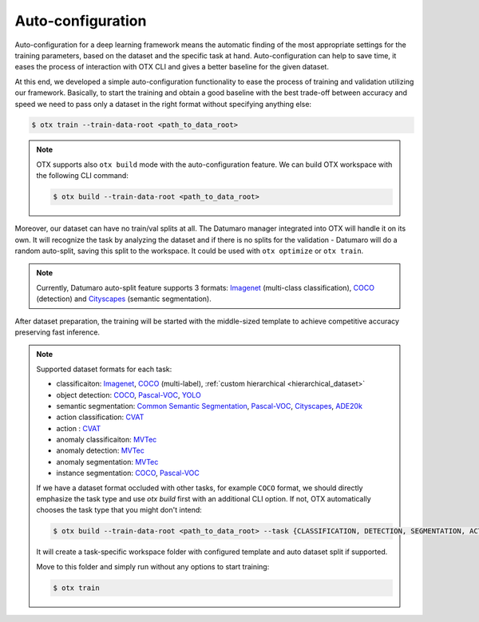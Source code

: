 Auto-configuration
==================

Auto-configuration for a deep learning framework means the automatic finding of the most appropriate settings for the training parameters, based on the dataset and the specific task at hand.
Auto-configuration can help to save time, it eases the process of interaction with OTX CLI and gives a better baseline for the given dataset.

At this end, we developed a simple auto-configuration functionality to ease the process of training and validation utilizing our framework.
Basically, to start the training and obtain a good baseline with the best trade-off between accuracy and speed we need to pass only a dataset in the right format without specifying anything else:

.. code-block::

    $ otx train --train-data-root <path_to_data_root>

.. note::

    OTX supports also ``otx build`` mode with the auto-configuration feature. We can build OTX workspace with the following CLI command:

    .. code-block::

        $ otx build --train-data-root <path_to_data_root>

Moreover, our dataset can have no train/val splits at all. The Datumaro manager integrated into OTX will handle it on its own.
It will recognize the task by analyzing the dataset and if there is no splits for the validation - Datumaro will do a random auto-split, saving this split to the workspace. It could be used with ``otx optimize`` or ``otx train``.

.. note::

    Currently, Datumaro auto-split feature supports 3 formats: `Imagenet <https://www.image-net.org/>`_  (multi-class classification), `COCO <https://cocodataset.org/#format-data>`_ (detection) and `Cityscapes <https://openvinotoolkit.github.io/datumaro/docs/formats/cityscapes/>`_ (semantic segmentation).

After dataset preparation, the training will be started with the middle-sized template to achieve competitive accuracy preserving fast inference.

.. note::

    Supported dataset formats for each task:

    - classificaiton: `Imagenet <https://www.image-net.org/>`_, `COCO <https://cocodataset.org/#format-data>`_ (multi-label), :ref:`custom hierarchical <hierarchical_dataset>`
    - object detection: `COCO <https://cocodataset.org/#format-data>`_, `Pascal-VOC <https://openvinotoolkit.github.io/datumaro/docs/formats/pascal_voc/>`_, `YOLO <https://openvinotoolkit.github.io/datumaro/docs/formats/yolo/>`_
    - semantic segmentation: `Common Semantic Segmentation <https://openvinotoolkit.github.io/datumaro/docs/formats/common_semantic_segmentation/>`_, `Pascal-VOC <https://openvinotoolkit.github.io/datumaro/docs/formats/pascal_voc/>`_, `Cityscapes <https://openvinotoolkit.github.io/datumaro/docs/formats/cityscapes/>`_, `ADE20k <https://openvinotoolkit.github.io/datumaro/docs/formats/ade20k2020/>`_
    - action classification: `CVAT <https://opencv.github.io/cvat/docs/manual/advanced/xml_format/>`_
    - action : `CVAT <https://opencv.github.io/cvat/docs/manual/advanced/xml_format/>`_
    - anomaly classificaiton: `MVTec <https://www.mvtec.com/company/research/datasets/mvtec-ad>`_
    - anomaly detection: `MVTec <https://www.mvtec.com/company/research/datasets/mvtec-ad>`_
    - anomaly segmentation: `MVTec <https://www.mvtec.com/company/research/datasets/mvtec-ad>`_
    - instance segmentation: `COCO <https://cocodataset.org/#format-data>`_, `Pascal-VOC <https://openvinotoolkit.github.io/datumaro/docs/formats/pascal_voc/>`_

    If we have a dataset format occluded with other tasks, for example ``COCO`` format, we should directly emphasize the task type and use `otx build` first with an additional CLI option. If not, OTX automatically chooses the task type that you might don't intend:

    .. code-block::

        $ otx build --train-data-root <path_to_data_root> --task {CLASSIFICATION, DETECTION, SEGMENTATION, ACTION_CLASSIFICATION, ACTION_DETECTION, ANOMALY_CLASSIFICATION, ANOMALY_DETECTION, ANOMALY_SEGMENTATION, INSTANCE_SEGMENTATION}

    It will create a task-specific workspace folder with configured template and auto dataset split if supported.

    Move to this folder and simply run without any options to start training:

    .. code-block::

        $ otx train
